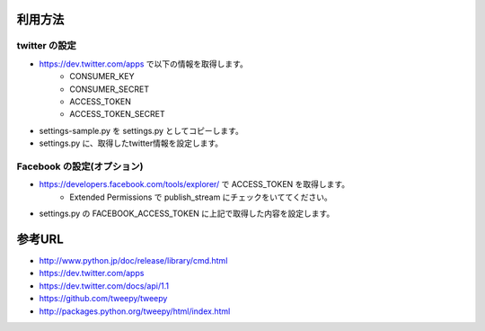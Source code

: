 利用方法
========

twitter の設定
--------------

- https://dev.twitter.com/apps で以下の情報を取得します。
    * CONSUMER_KEY
    * CONSUMER_SECRET
    * ACCESS_TOKEN
    * ACCESS_TOKEN_SECRET
- settings-sample.py を settings.py としてコピーします。
- settings.py に、取得したtwitter情報を設定します。


Facebook の設定(オプション)
---------------------------

- https://developers.facebook.com/tools/explorer/ で ACCESS_TOKEN を取得します。
    * Extended Permissions で publish_stream にチェックをいててください。
- settings.py の FACEBOOK_ACCESS_TOKEN に上記で取得した内容を設定します。


参考URL
=======

- http://www.python.jp/doc/release/library/cmd.html
- https://dev.twitter.com/apps
- https://dev.twitter.com/docs/api/1.1
- https://github.com/tweepy/tweepy
- http://packages.python.org/tweepy/html/index.html


